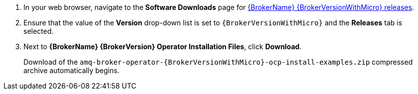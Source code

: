 
. In your web browser, navigate to the *Software Downloads* page for link:{OperatorDownloadLink}}[{BrokerName} {BrokerVersionWithMicro} releases].

. Ensure that the value of the *Version* drop-down list is set to `{BrokerVersionWithMicro}` and the *Releases* tab is selected.

. Next to *{BrokerName} {BrokerVersion} Operator Installation Files*, click *Download*.
+
Download of the `amq-broker-operator-{BrokerVersionWithMicro}-ocp-install-examples.zip` compressed archive automatically begins.